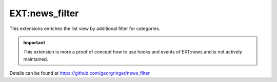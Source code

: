 .. _newsFilter:

===============
EXT:news_filter
===============

This extensions enriches the list view by additional filter for categories.

.. important::
   This extension is more a proof of concept how to use hooks and events of EXT:news
   and is not actively maintained.

Details can be found at https://github.com/georgringer/news_filter


